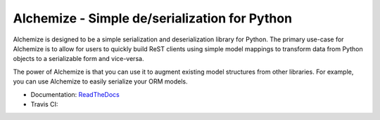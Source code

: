 Alchemize - Simple de/serialization for Python
===============================================

Alchemize is designed to be a simple serialization and deserialization
library for Python. The primary use-case for Alchemize is to allow for
users to quickly build ReST clients using simple model mappings to
transform data from Python objects to a serializable form and vice-versa.

The power of Alchemize is that you can use it to augment existing
model structures from other libraries. For example, you can use Alchemize
to easily serialize your ORM models.


* Documentation: `ReadTheDocs <http://alchemize.readthedocs.org>`_
* Travis CI: |travis|

.. |travis| image:: https://travis-ci.org/jmvrbanac/alchemize.svg
    :target: https://travis-ci.org/jmvrbanac/alchemize
